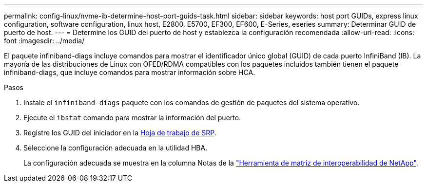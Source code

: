 ---
permalink: config-linux/nvme-ib-determine-host-port-guids-task.html 
sidebar: sidebar 
keywords: host port GUIDs, express linux configuration, software configuration, linux host, E2800, E5700, EF300, EF600, E-Series, eseries 
summary: Determinar GUID de puerto de host. 
---
= Determine los GUID del puerto de host y establezca la configuración recomendada
:allow-uri-read: 
:icons: font
:imagesdir: ../media/


[role="lead"]
El paquete infiniband-diags incluye comandos para mostrar el identificador único global (GUID) de cada puerto InfiniBand (IB). La mayoría de las distribuciones de Linux con OFED/RDMA compatibles con los paquetes incluidos también tienen el paquete infiniband-diags, que incluye comandos para mostrar información sobre HCA.

.Pasos
. Instale el `infiniband-diags` paquete con los comandos de gestión de paquetes del sistema operativo.
. Ejecute el `ibstat` comando para mostrar la información del puerto.
. Registre los GUID del iniciador en la xref:nvme-ib-worksheet-concept.adoc[Hoja de trabajo de SRP].
. Seleccione la configuración adecuada en la utilidad HBA.
+
La configuración adecuada se muestra en la columna Notas de la https://mysupport.netapp.com/matrix["Herramienta de matriz de interoperabilidad de NetApp"^].


